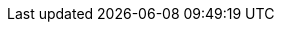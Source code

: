 ../../assemblies/observability-cluster-observability-operator-installing-the-cluster-observability-operator.adoc